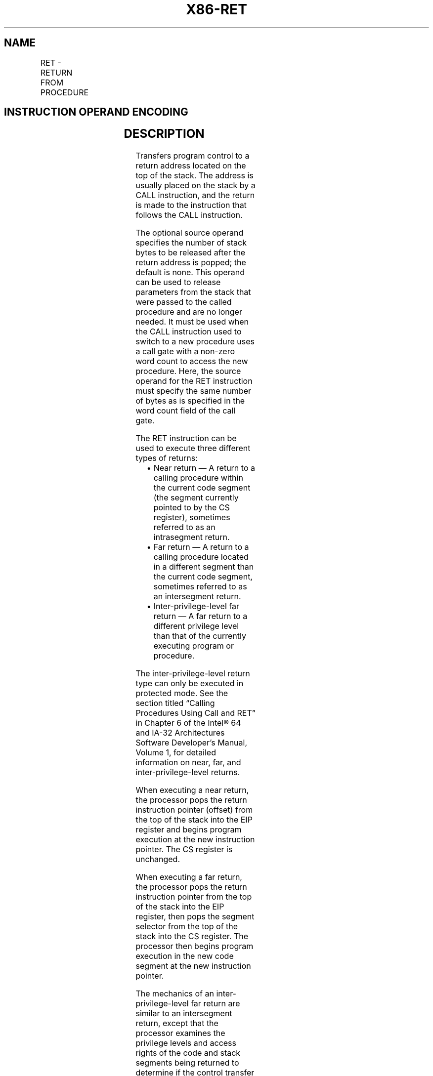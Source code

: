 .nh
.TH "X86-RET" "7" "May 2019" "TTMO" "Intel x86-64 ISA Manual"
.SH NAME
RET - RETURN FROM PROCEDURE
.TS
allbox;
l l l l l l 
l l l l l l .
\fB\fCOpcode*\fR	\fB\fCInstruction\fR	\fB\fCOp/En\fR	\fB\fC64\-Bit Mode\fR	\fB\fCCompat/Leg Mode\fR	\fB\fCDescription\fR
C3	RET	ZO	Valid	Valid	T{
Near return to calling procedure.
T}
CB	RET	ZO	Valid	Valid	T{
Far return to calling procedure.
T}
C2 iw	RET imm16	I	Valid	Valid	T{
Near return to calling procedure and pop imm16 bytes from stack.
T}
CA iw	RET imm16	I	Valid	Valid	T{
Far return to calling procedure and pop imm16 bytes from stack.
T}
.TE

.SH INSTRUCTION OPERAND ENCODING
.TS
allbox;
l l l l l 
l l l l l .
Op/En	Operand 1	Operand 2	Operand 3	Operand 4
ZO	NA	NA	NA	NA
I	imm16	NA	NA	NA
.TE

.SH DESCRIPTION
.PP
Transfers program control to a return address located on the top of the
stack. The address is usually placed on the stack by a CALL instruction,
and the return is made to the instruction that follows the CALL
instruction.

.PP
The optional source operand specifies the number of stack bytes to be
released after the return address is popped; the default is none. This
operand can be used to release parameters from the stack that were
passed to the called procedure and are no longer needed. It must be used
when the CALL instruction used to switch to a new procedure uses a call
gate with a non\-zero word count to access the new procedure. Here, the
source operand for the RET instruction must specify the same number of
bytes as is specified in the word count field of the call gate.

.PP
The RET instruction can be used to execute three different types of
returns:

.RS
.IP \(bu 2
Near return — A return to a calling procedure within the current
code segment (the segment currently pointed to by the CS register),
sometimes referred to as an intrasegment return.
.IP \(bu 2
Far return — A return to a calling procedure located in a different
segment than the current code segment, sometimes referred to as an
intersegment return.
.IP \(bu 2
Inter\-privilege\-level far return — A far return to a different
privilege level than that of the currently executing program or
procedure.

.RE

.PP
The inter\-privilege\-level return type can only be executed in protected
mode. See the section titled “Calling Procedures Using Call and RET” in
Chapter 6 of the Intel® 64 and IA\-32 Architectures Software Developer’s
Manual, Volume 1, for detailed information on near, far, and
inter\-privilege\-level returns.

.PP
When executing a near return, the processor pops the return instruction
pointer (offset) from the top of the stack into the EIP register and
begins program execution at the new instruction pointer. The CS register
is unchanged.

.PP
When executing a far return, the processor pops the return instruction
pointer from the top of the stack into the EIP register, then pops the
segment selector from the top of the stack into the CS register. The
processor then begins program execution in the new code segment at the
new instruction pointer.

.PP
The mechanics of an inter\-privilege\-level far return are similar to an
intersegment return, except that the processor examines the privilege
levels and access rights of the code and stack segments being returned
to determine if the control transfer is allowed to be made. The DS, ES,
FS, and GS segment registers are cleared by the RET instruction during
an inter\-privilege\-level return if they refer to segments that are not
allowed to be accessed at the new privilege level. Since a stack switch
also occurs on an inter\-privilege level return, the ESP and SS registers
are loaded from the stack.

.PP
If parameters are passed to the called procedure during an
inter\-privilege level call, the optional source operand must be used
with the RET instruction to release the parameters on the return. Here,
the parameters are released both from the called procedure’s stack and
the calling procedure’s stack (that is, the stack being returned to).

.PP
In 64\-bit mode, the default operation size of this instruction is the
stack\-address size, i.e. 64 bits. This applies to near returns, not far
returns; the default operation size of far returns is 32 bits.

.PP
Instruction ordering. Instructions following a far return may be fetched
from memory before earlier instructions complete execution, but they
will not execute (even speculatively) until all instructions prior to
the far return have completed execution (the later instructions may
execute before data stored by the earlier instructions have become
globally visible).

.PP
Unlike near indirect CALL and near indirect JMP, the processor will not
speculatively execute the next sequential instruction after a near RET
unless that instruction is also the target of a jump or is a target in a
branch predictor.

.SH OPERATION
.PP
.RS

.nf
(* Near return *)
IF instruction = near return
    THEN;
        IF OperandSize = 32
            THEN
                IF top 4 bytes of stack not within stack limits
                    THEN #SS(0); FI;
                EIP ← Pop();
            ELSE
                IF OperandSize = 64
                    THEN
                        IF top 8 bytes of stack not within stack limits
                            THEN #SS(0); FI;
                        RIP ← Pop();
                    ELSE (* OperandSize = 16 *)
                        IF top 2 bytes of stack not within stack limits
                            THEN #SS(0); FI;
                        tempEIP ← Pop();
                        tempEIP ← tempEIP AND 0000FFFFH;
                        IF tempEIP not within code segment limits
                            THEN #GP(0); FI;
                        EIP ← tempEIP;
                FI;
        FI;
    IF instruction has immediate operand
        THEN (* Release parameters from stack *)
            IF StackAddressSize = 32
                THEN
                    ESP ← ESP + SRC;
                ELSE
                    IF StackAddressSize = 64
                        THEN
                            RSP ← RSP + SRC;
                        ELSE (* StackAddressSize = 16 *)
                            SP ← SP + SRC;
                    FI;
            FI;
    FI;
FI;
(* Real\-address mode or virtual\-8086 mode *)
IF ((PE = 0) or (PE = 1 AND VM = 1)) and instruction = far return
    THEN
        IF OperandSize = 32
            THEN
                IF top 8 bytes of stack not within stack limits
                    THEN #SS(0); FI;
                EIP ← Pop();
                CS ← Pop(); (* 32\-bit pop, high\-order 16 bits discarded *)
            ELSE (* OperandSize = 16 *)
                IF top 4 bytes of stack not within stack limits
                    THEN #SS(0); FI;
                tempEIP ← Pop();
                tempEIP ← tempEIP AND 0000FFFFH;
                IF tempEIP not within code segment limits
                    THEN #GP(0); FI;
                EIP ← tempEIP;
                CS ← Pop(); (* 16\-bit pop *)
        FI;
    IF instruction has immediate operand
        THEN (* Release parameters from stack *)
            SP ← SP + (SRC AND FFFFH);
    FI;
FI;
(* Protected mode, not virtual\-8086 mode *)
IF (PE = 1 and VM = 0 and IA32\_EFER.LMA = 0) and instruction = far return
    THEN
        IF OperandSize = 32
            THEN
                IF second doubleword on stack is not within stack limits
                    THEN #SS(0); FI;
            ELSE (* OperandSize = 16 *)
                IF second word on stack is not within stack limits
                    THEN #SS(0); FI;
        FI;
    IF return code segment selector is NULL
        THEN #GP(0); FI;
    IF return code segment selector addresses descriptor beyond descriptor table limit
        THEN #GP(selector); FI;
    Obtain descriptor to which return code segment selector points from descriptor table;
    IF return code segment descriptor is not a code segment
        THEN #GP(selector); FI;
    IF return code segment selector RPL < CPL
        THEN #GP(selector); FI;
    IF return code segment descriptor is conforming
    and return code segment DPL > return code segment selector RPL
        THEN #GP(selector); FI;
    IF return code segment descriptor is non\-conforming and return code
    segment DPL ≠ return code segment selector RPL
        THEN #GP(selector); FI;
    IF return code segment descriptor is not present
        THEN #NP(selector); FI:
    IF return code segment selector RPL > CPL
        THEN GOTO RETURN\-TO\-OUTER\-PRIVILEGE\-LEVEL;
        ELSE GOTO RETURN\-TO\-SAME\-PRIVILEGE\-LEVEL;
    FI;
FI;
RETURN\-TO\-SAME\-PRIVILEGE\-LEVEL:
    IF the return instruction pointer is not within the return code segment limit
        THEN #GP(0); FI;
    IF OperandSize = 32
        THEN
            EIP ← Pop();
            CS ← Pop(); (* 32\-bit pop, high\-order 16 bits discarded *)
        ELSE (* OperandSize = 16 *)
            EIP ← Pop();
            EIP ← EIP AND 0000FFFFH;
            CS ← Pop(); (* 16\-bit pop *)
    FI;
    IF instruction has immediate operand
        THEN (* Release parameters from stack *)
            IF StackAddressSize = 32
                THEN
                    ESP ← ESP + SRC;
                ELSE (* StackAddressSize = 16 *)
                    SP ← SP + SRC;
            FI;
    FI;
RETURN\-TO\-OUTER\-PRIVILEGE\-LEVEL:
    IF top (16 + SRC) bytes of stack are not within stack limits (OperandSize = 32)
    or top (8 + SRC) bytes of stack are not within stack limits (OperandSize = 16)
            THEN #SS(0); FI;
    Read return segment selector;
    IF stack segment selector is NULL
        THEN #GP(0); FI;
    IF return stack segment selector index is not within its descriptor table limits
        THEN #GP(selector); FI;
    Read segment descriptor pointed to by return segment selector;
    IF stack segment selector RPL ≠ RPL of the return code segment selector
    or stack segment is not a writable data segment
    or stack segment descriptor DPL ≠ RPL of the return code segment selector
            THEN #GP(selector); FI;
    IF stack segment not present
        THEN #SS(StackSegmentSelector); FI;
    IF the return instruction pointer is not within the return code segment limit
        THEN #GP(0); FI;
    CPL ← ReturnCodeSegmentSelector(RPL);
    IF OperandSize = 32
        THEN
            EIP ← Pop();
            CS ← Pop(); (* 32\-bit pop, high\-order 16 bits discarded; segment descriptor loaded *)
            CS(RPL) ← CPL;
            IF instruction has immediate operand
                THEN (* Release parameters from called procedure’s stack *)
                    IF StackAddressSize = 32
                        THEN
                            ESP ← ESP + SRC;
                        ELSE (* StackAddressSize = 16 *)
                            SP ← SP + SRC;
                    FI;
            FI;
            tempESP ← Pop();
            tempSS ← Pop(); (* 32\-bit pop, high\-order 16 bits discarded; seg. descriptor loaded *)
            ESP ← tempESP;
            SS ← tempSS;
        ELSE (* OperandSize = 16 *)
            EIP ← Pop();
            EIP ← EIP AND 0000FFFFH;
            CS ← Pop(); (* 16\-bit pop; segment descriptor loaded *)
            CS(RPL) ← CPL;
            IF instruction has immediate operand
                THEN (* Release parameters from called procedure’s stack *)
                    IF StackAddressSize = 32
                        THEN
                            ESP ← ESP + SRC;
                        ELSE (* StackAddressSize = 16 *)
                            SP ← SP + SRC;
                    FI;
            FI;
            tempESP ← Pop();
            tempSS ← Pop(); (* 16\-bit pop; segment descriptor loaded *)
            ESP ← tempESP;
            SS ← tempSS;
    FI;
    FOR each SegReg in (ES, FS, GS, and DS)
        DO
            tempDesc ← descriptor cache for SegReg (* hidden part of segment register *)
            IF (SegmentSelector == NULL) OR (tempDesc(DPL) < CPL AND tempDesc(Type) is (data or non\-conforming code)))
                THEN (* Segment register invalid *)
                    SegmentSelector ← 0; (*Segment selector becomes null*)
            FI;
        OD;
    IF instruction has immediate operand
        THEN (* Release parameters from calling procedure’s stack *)
            IF StackAddressSize = 32
                THEN
                    ESP ← ESP + SRC;
                ELSE (* StackAddressSize = 16 *)
                    SP ← SP + SRC;
            FI;
    FI;
(* IA\-32e Mode *)
    IF (PE = 1 and VM = 0 and IA32\_EFER.LMA = 1) and instruction = far return
        THEN
            IF OperandSize = 32
                THEN
                    IF second doubleword on stack is not within stack limits
                        THEN #SS(0); FI;
                    IF first or second doubleword on stack is not in canonical space
                        THEN #SS(0); FI;
                ELSE
                    IF OperandSize = 16
                        THEN
                            IF second word on stack is not within stack limits
                                THEN #SS(0); FI;
                            IF first or second word on stack is not in canonical space
                                THEN #SS(0); FI;
                        ELSE (* OperandSize = 64 *)
                            IF first or second quadword on stack is not in canonical space
                                THEN #SS(0); FI;
                    FI
            FI;
        IF return code segment selector is NULL
            THEN GP(0); FI;
        IF return code segment selector addresses descriptor beyond descriptor table limit
            THEN GP(selector); FI;
        IF return code segment selector addresses descriptor in non\-canonical space
            THEN GP(selector); FI;
        Obtain descriptor to which return code segment selector points from descriptor table;
        IF return code segment descriptor is not a code segment
            THEN #GP(selector); FI;
        IF return code segment descriptor has L\-bit = 1 and D\-bit = 1
            THEN #GP(selector); FI;
        IF return code segment selector RPL < CPL
            THEN #GP(selector); FI;
        IF return code segment descriptor is conforming
        and return code segment DPL > return code segment selector RPL
            THEN #GP(selector); FI;
        IF return code segment descriptor is non\-conforming
        and return code segment DPL ≠ return code segment selector RPL
            THEN #GP(selector); FI;
        IF return code segment descriptor is not present
            THEN #NP(selector); FI:
        IF return code segment selector RPL > CPL
            THEN GOTO IA\-32E\-MODE\-RETURN\-TO\-OUTER\-PRIVILEGE\-LEVEL;
            ELSE GOTO IA\-32E\-MODE\-RETURN\-TO\-SAME\-PRIVILEGE\-LEVEL;
        FI;
    FI;
IA\-32E\-MODE\-RETURN\-TO\-SAME\-PRIVILEGE\-LEVEL:
IF the return instruction pointer is not within the return code segment limit
    THEN #GP(0); FI;
IF the return instruction pointer is not within canonical address space
    THEN #GP(0); FI;
IF OperandSize = 32
    THEN
        EIP ← Pop();
        CS ← Pop(); (* 32\-bit pop, high\-order 16 bits discarded *)
    ELSE
        IF OperandSize = 16
            THEN
                EIP ← Pop();
                EIP ← EIP AND 0000FFFFH;
                CS ← Pop(); (* 16\-bit pop *)
            ELSE (* OperandSize = 64 *)
                RIP ← Pop();
                CS ← Pop(); (* 64\-bit pop, high\-order 48 bits discarded *)
        FI;
FI;
IF instruction has immediate operand
    THEN (* Release parameters from stack *)
        IF StackAddressSize = 32
            THEN
                ESP ← ESP + SRC;
            ELSE
                IF StackAddressSize = 16
                    THEN
                        SP ← SP + SRC;
                    ELSE (* StackAddressSize = 64 *)
                        RSP ← RSP + SRC;
                FI;
        FI;
FI;
IA\-32E\-MODE\-RETURN\-TO\-OUTER\-PRIVILEGE\-LEVEL:
IF top (16 + SRC) bytes of stack are not within stack limits (OperandSize = 32)
or top (8 + SRC) bytes of stack are not within stack limits (OperandSize = 16)
    THEN #SS(0); FI;
IF top (16 + SRC) bytes of stack are not in canonical address space (OperandSize = 32)
or top (8 + SRC) bytes of stack are not in canonical address space (OperandSize = 16)
or top (32 + SRC) bytes of stack are not in canonical address space (OperandSize = 64)
    THEN #SS(0); FI;
Read return stack segment selector;
IF stack segment selector is NULL
    THEN
        IF new CS descriptor L\-bit = 0
            THEN #GP(selector);
        IF stack segment selector RPL = 3
            THEN #GP(selector);
FI;
IF return stack segment descriptor is not within descriptor table limits
        THEN #GP(selector); FI;
IF return stack segment descriptor is in non\-canonical address space
        THEN #GP(selector); FI;
Read segment descriptor pointed to by return segment selector;
IF stack segment selector RPL ≠ RPL of the return code segment selector
or stack segment is not a writable data segment
or stack segment descriptor DPL ≠ RPL of the return code segment selector
    THEN #GP(selector); FI;
IF stack segment not present
    THEN #SS(StackSegmentSelector); FI;
IF the return instruction pointer is not within the return code segment limit
    THEN #GP(0); FI:
IF the return instruction pointer is not within canonical address space
    THEN #GP(0); FI;
CPL ← ReturnCodeSegmentSelector(RPL);
IF OperandSize = 32
    THEN
        EIP ← Pop();
        CS ← Pop(); (* 32\-bit pop, high\-order 16 bits discarded, segment descriptor loaded *)
        CS(RPL) ← CPL;
        IF instruction has immediate operand
            THEN (* Release parameters from called procedure’s stack *)
                IF StackAddressSize = 32
                    THEN
                        ESP ← ESP + SRC;
                    ELSE
                        IF StackAddressSize = 16
                            THEN
                                SP ← SP + SRC;
                            ELSE (* StackAddressSize = 64 *)
                                RSP ← RSP + SRC;
                        FI;
                FI;
        FI;
        tempESP ← Pop();
        tempSS ← Pop(); (* 32\-bit pop, high\-order 16 bits discarded, segment descriptor loaded *)
        ESP ← tempESP;
        SS ← tempSS;
    ELSE
        IF OperandSize = 16
            THEN
                EIP ← Pop();
                EIP ← EIP AND 0000FFFFH;
                CS ← Pop(); (* 16\-bit pop; segment descriptor loaded *)
                CS(RPL) ← CPL;
                IF instruction has immediate operand
                    THEN (* Release parameters from called procedure’s stack *)
                        IF StackAddressSize = 32
                            THEN
                                ESP ← ESP + SRC;
                            ELSE
                                IF StackAddressSize = 16
                                    THEN
                                        SP ← SP + SRC;
                                    ELSE (* StackAddressSize = 64 *)
                                        RSP ← RSP + SRC;
                                FI;
                        FI;
                FI;
                tempESP ← Pop();
                tempSS ← Pop(); (* 16\-bit pop; segment descriptor loaded *)
                ESP ← tempESP;
                SS ← tempSS;
            ELSE (* OperandSize = 64 *)
                RIP ← Pop();
                CS ← Pop(); (* 64\-bit pop; high\-order 48 bits discarded; seg. descriptor loaded *)
                CS(RPL) ← CPL;
                IF instruction has immediate operand
                    THEN (* Release parameters from called procedure’s stack *)
                        RSP ← RSP + SRC;
                FI;
                tempESP ← Pop();
                tempSS ← Pop(); (* 64\-bit pop; high\-order 48 bits discarded; seg. desc. loaded *)
                ESP ← tempESP;
                SS ← tempSS;
        FI;
FI;
FOR each of segment register (ES, FS, GS, and DS)
    DO
        IF segment register points to data or non\-conforming code segment
        and CPL > segment descriptor DPL; (* DPL in hidden part of segment register *)
            THEN SegmentSelector ← 0; (* SegmentSelector invalid *)
        FI;
    OD;
IF instruction has immediate operand
    THEN (* Release parameters from calling procedure’s stack *)
        IF StackAddressSize = 32
            THEN
                ESP ← ESP + SRC;
            ELSE
                IF StackAddressSize = 16
                    THEN
                        SP ← SP + SRC;
                    ELSE (* StackAddressSize = 64 *)
                        RSP ← RSP + SRC;
                FI;
        FI;
FI;

.fi
.RE

.SH FLAGS AFFECTED
.PP
None.

.SH PROTECTED MODE EXCEPTIONS
.TS
allbox;
l l 
l l .
#GP(0)	T{
If the return code or stack segment selector is NULL.
T}
	T{
If the return instruction pointer is not within the return code segment limit
T}
#GP(selector)	T{
If the RPL of the return code segment selector is less then the CPL.
T}
	T{
If the return code or stack segment selector index is not within its descriptor table limits.
T}
	T{
If the return code segment descriptor does not indicate a code segment.
T}
	T{
If the return code segment is non\-conforming and the segment selector’s DPL is not equal to the RPL of the code segment’s segment selector
T}
	T{
If the return code segment is conforming and the segment selector’s DPL greater than the RPL of the code segment’s segment selector
T}
	T{
If the stack segment is not a writable data segment.
T}
	T{
If the stack segment selector RPL is not equal to the RPL of the return code segment selector.
T}
	T{
If the stack segment descriptor DPL is not equal to the RPL of the return code segment selector.
T}
#SS(0)	T{
If the top bytes of stack are not within stack limits.
T}
	T{
If the return stack segment is not present.
T}
#NP(selector)	T{
If the return code segment is not present.
T}
#PF(fault\-code)	If a page fault occurs.
#AC(0)	T{
If an unaligned memory access occurs when the CPL is 3 and alignment checking is enabled.
T}
.TE

.SH REAL\-ADDRESS MODE EXCEPTIONS
.TS
allbox;
l l 
l l .
#GP	T{
If the return instruction pointer is not within the return code segment limit
T}
#SS	T{
If the top bytes of stack are not within stack limits.
T}
.TE

.SH VIRTUAL\-8086 MODE EXCEPTIONS
.TS
allbox;
l l 
l l .
#GP(0)	T{
If the return instruction pointer is not within the return code segment limit
T}
#SS(0)	T{
If the top bytes of stack are not within stack limits.
T}
#PF(fault\-code)	If a page fault occurs.
#AC(0)	T{
If an unaligned memory access occurs when alignment checking is enabled.
T}
.TE

.SH COMPATIBILITY MODE EXCEPTIONS
.PP
Same as 64\-bit mode exceptions.

.SH 64\-BIT MODE EXCEPTIONS
.TS
allbox;
l l 
l l .
#GP(0)	T{
If the return instruction pointer is non\-canonical.
T}
	T{
If the return instruction pointer is not within the return code segment limit.
T}
	T{
If the stack segment selector is NULL going back to compatibility mode.
T}
	T{
If the stack segment selector is NULL going back to CPL3 64\-bit mode.
T}
	T{
If a NULL stack segment selector RPL is not equal to CPL going back to non\-CPL3 64\-bit mode.
T}
	T{
If the return code segment selector is NULL.
T}
#GP(selector)	T{
If the proposed segment descriptor for a code segment does not indicate it is a code segment.
T}
	T{
If the proposed new code segment descriptor has both the D\-bit and L\-bit set.
T}
	T{
If the DPL for a nonconforming\-code segment is not equal to the RPL of the code segment selector.
T}
	T{
If CPL is greater than the RPL of the code segment selector.
T}
	T{
If the DPL of a conforming\-code segment is greater than the return code segment selector RPL.
T}
	T{
If a segment selector index is outside its descriptor table limits.
T}
	T{
If a segment descriptor memory address is non\-canonical.
T}
	T{
If the stack segment is not a writable data segment.
T}
	T{
If the stack segment descriptor DPL is not equal to the RPL of the return code segment selector.
T}
	T{
If the stack segment selector RPL is not equal to the RPL of the return code segment selector.
T}
#SS(0)	T{
If an attempt to pop a value off the stack violates the SS limit.
T}
	T{
If an attempt to pop a value off the stack causes a non\-canonical address to be referenced.
T}
#NP(selector)	T{
If the return code or stack segment is not present.
T}
#PF(fault\-code)	If a page fault occurs.
#AC(0)	T{
If alignment checking is enabled and an unaligned memory reference is made while the current privilege level is 3.
T}
.TE

.SH SEE ALSO
.PP
x86\-manpages(7) for a list of other x86\-64 man pages.

.SH COLOPHON
.PP
This UNOFFICIAL, mechanically\-separated, non\-verified reference is
provided for convenience, but it may be incomplete or broken in
various obvious or non\-obvious ways. Refer to Intel® 64 and IA\-32
Architectures Software Developer’s Manual for anything serious.

.br
This page is generated by scripts; therefore may contain visual or semantical bugs. Please report them (or better, fix them) on https://github.com/ttmo-O/x86-manpages.

.br
MIT licensed by TTMO 2020 (Turkish Unofficial Chamber of Reverse Engineers - https://ttmo.re).
